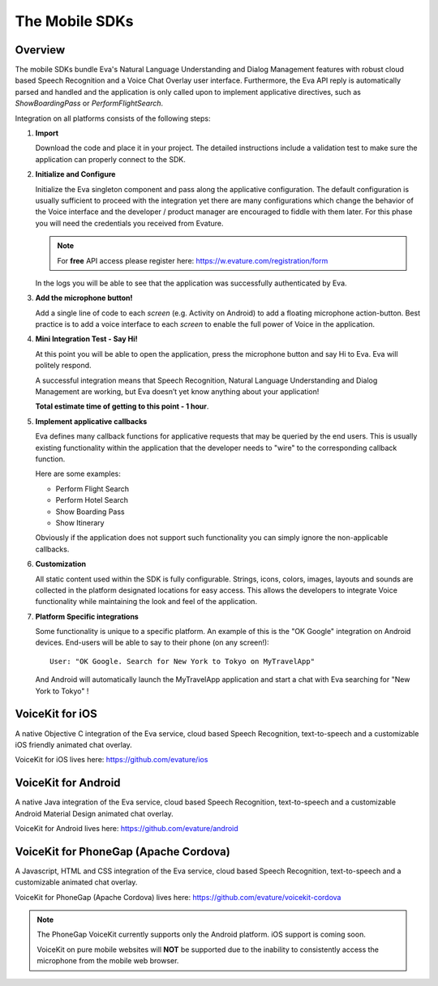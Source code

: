 .. _the_mobile_sdks:

===============
The Mobile SDKs
===============

.. highlight:: none


Overview
========
The mobile SDKs bundle Eva's Natural Language Understanding and Dialog Management features
with robust cloud based Speech Recognition and a Voice Chat Overlay user interface.
Furthermore, the Eva API reply is automatically parsed and handled and the application is only called upon
to implement applicative directives, such as *ShowBoardingPass* or *PerformFlightSearch*.

Integration on all platforms consists of the following steps:

#. **Import**
   
   Download the code and place it in your project.
   The detailed instructions include a validation test to make sure the application can properly connect to the SDK. 

#. **Initialize and Configure**
   
   Initialize the Eva singleton component and pass along the applicative configuration.
   The default configuration is usually sufficient to proceed with the integration
   yet there are many configurations which change the behavior of the Voice interface and
   the developer / product manager are encouraged to fiddle with them later.
   For this phase you will need the credentials you received from Evature.

   .. note::
   
      For **free** API access please register here: https://w.evature.com/registration/form
   
   In the logs you will be able to see that the application was successfully authenticated by Eva.

#. **Add the microphone button!**
   
   Add a single line of code to each *screen* (e.g. Activity on Android) to add a floating microphone action-button.
   Best practice is to add a voice interface to each *screen* to enable the full power of Voice in the application.

#. **Mini Integration Test - Say Hi!**
   
   At this point you will be able to open the application, press the microphone button and say Hi to Eva.
   Eva will politely respond.
   
   A successful integration means that Speech Recognition, Natural Language Understanding and Dialog Management are working,
   but Eva doesn’t yet know anything about your application!
   
   **Total estimate time of getting to this point - 1 hour**.

#. **Implement applicative callbacks**
   
   Eva defines many callback functions for applicative requests that may be queried by the end users.
   This is usually existing functionality within the application that the developer
   needs to "wire" to the corresponding callback function.
   
   Here are some examples:

   * Perform Flight Search
   * Perform Hotel Search
   * Show Boarding Pass
   * Show Itinerary
     
   Obviously if the application does not support such functionality you can simply ignore the non-applicable callbacks.

#. **Customization**
   
   All static content used within the SDK is fully configurable.
   Strings, icons, colors, images, layouts and sounds are collected in the platform designated locations for easy access.
   This allows the developers to integrate Voice functionality while maintaining the look and feel
   of the application.

#. **Platform Specific integrations**

   Some functionality is unique to a specific platform.
   An example of this is the "OK Google" integration on Android devices.
   End-users will be able to say to their phone (on any screen!)::

       User: "OK Google. Search for New York to Tokyo on MyTravelApp"

   And Android will automatically launch the MyTravelApp application and start a chat with Eva searching for "New York to Tokyo" !


VoiceKit for iOS
====================

A native Objective C integration of the Eva service, cloud based Speech Recognition, text-to-speech
and a customizable iOS friendly animated chat overlay.

VoiceKit for iOS lives here: 
https://github.com/evature/ios

VoiceKit for Android
========================

A native Java integration of the Eva service, cloud based Speech Recognition, text-to-speech
and a customizable Android Material Design animated chat overlay.

VoiceKit for Android lives here: 
https://github.com/evature/android

VoiceKit for PhoneGap (Apache Cordova)
======================================

A Javascript, HTML and CSS integration of the Eva service, cloud based Speech Recognition, text-to-speech
and a customizable animated chat overlay.

VoiceKit for PhoneGap (Apache Cordova) lives here: 
https://github.com/evature/voicekit-cordova


.. note::

   The PhoneGap VoiceKit currently supports only the Android platform. iOS support is coming soon.
   
   VoiceKit on pure mobile websites will **NOT** be supported due to the inability to consistently
   access the microphone from the mobile web browser. 


